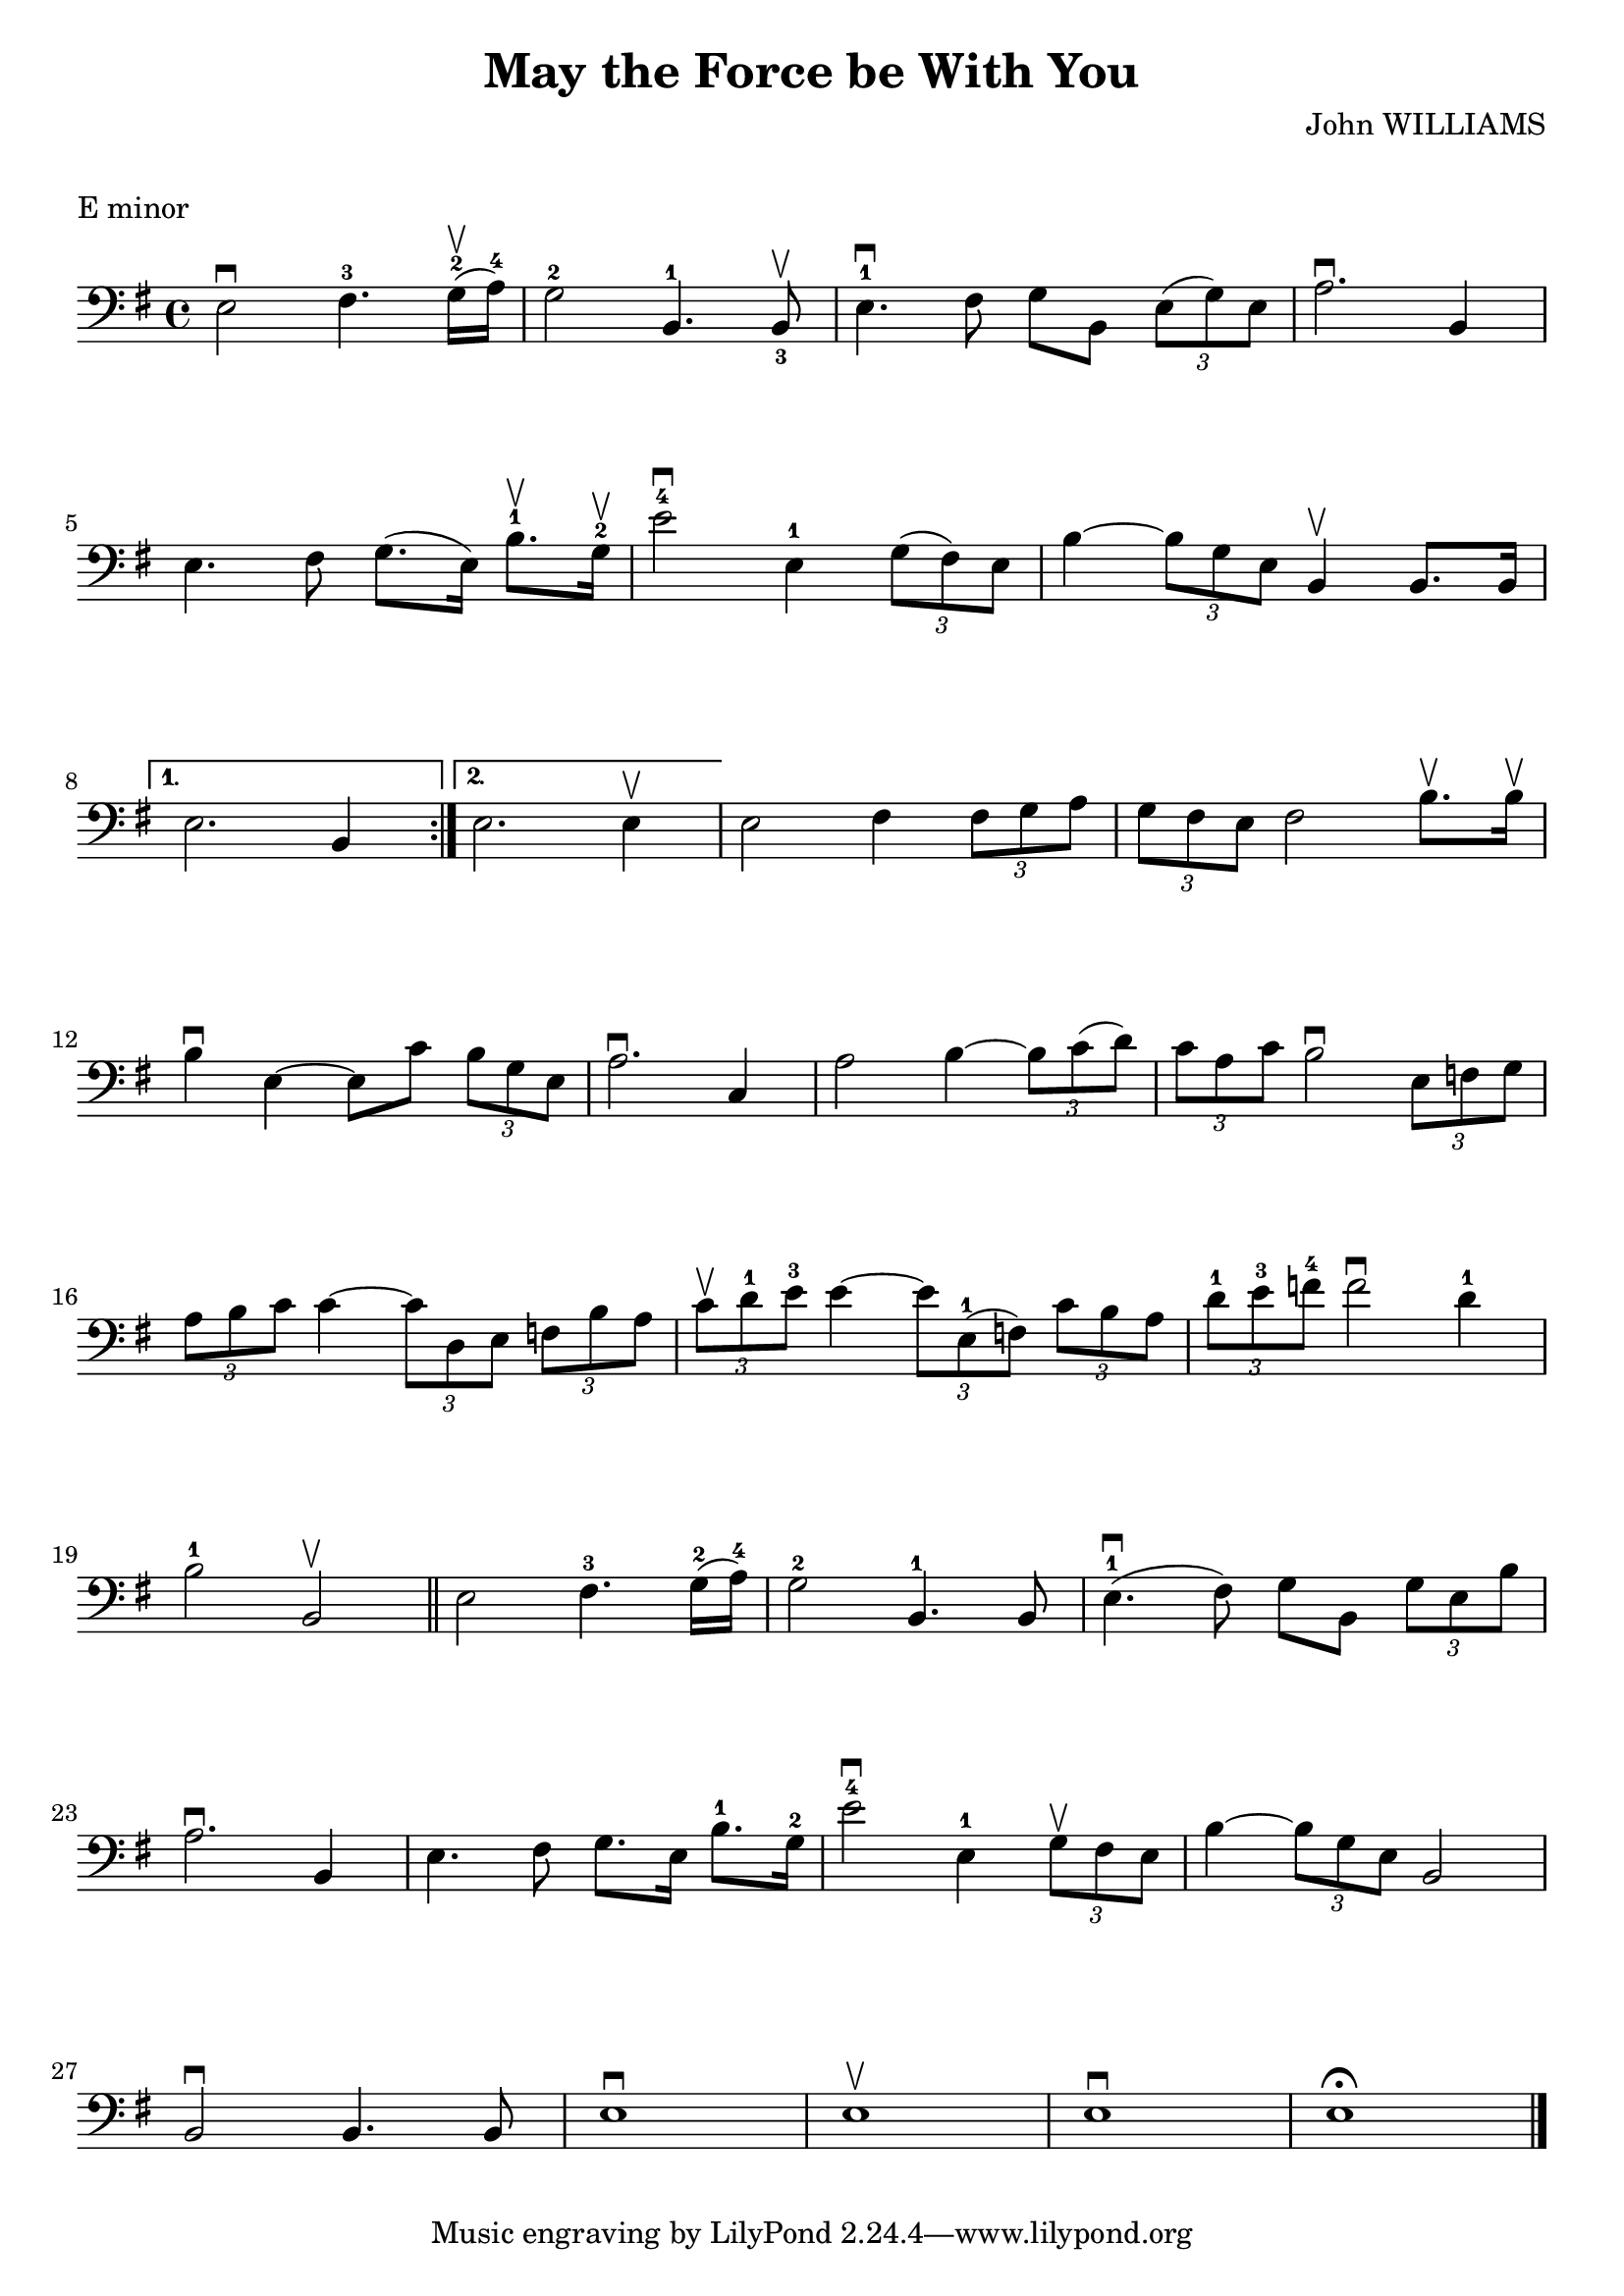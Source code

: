 \version "2.23.6"

\layout {
    indent = 0\cm
}

%% Cello specific markups
% db = \markup { \musicglyph "scripts.downbow" }
% ub = \markup { \musicglyph "scripts.upbow" }
db = \downbow
ub = \upbow

\header{
    title = "May the Force be With You"
    composer = "John WILLIAMS"
}

%% Adds space between the header and the first line
\markup \vspace #1

\paper {
  %% Sets spacing between lines
  system-system-spacing =
    #'((basic-distance . 19)
       (minimum-distance . 8)
       (padding . 1)
       (stretchability . 60))
}

\score {
    \relative {
    \key e \minor
    \clef "bass"
    \repeat volta 2
    {
        e2^\db fis4.^3 g16^2^\ub (a^4) | g2^2 b,4.^1 b8^\ub_3 | e4.^1^\db fis8 g8 b, \tuplet 3/2 {e8 (g) e} | a2.^\db b,4 | \break
        %% measure: 5
        e4. fis8 g8. (e16) b'8.^1^\ub g16^2^\ub | e'2^4^\db e,4^1 \tuplet 3/2 {g8 (fis) e} | b'4 ~ \tuplet 3/2 {b8 g e} b4^\ub b8. b16 \break
    }
    %% measure: 8
    \alternative {
        {e2. b4 }
        {e2. e4^\ub}
    }
    e2 fis4 \tuplet 3/2 {fis8 g a} | \tuplet 3/2 {g8 fis e} fis2 b8.^\ub b16^\ub| \break
    %% measure: 12
    b4^\db e,4 ~ 8 c'8 \tuplet 3/2 {b8 g e} | a2.^\db c,4 | a'2 b4 ~ \tuplet 3/2 {b8 c (d)} |
    \tuplet 3/2 {c8 a c} b2^\db \tuplet 3/2 {e,8 f g} | \break
    %% measure: 16
    \tuplet 3/2 {a8 b c} c4 ~ \tuplet 3/2 {c8 d, e} \tuplet 3/2 {f8 b a} |
    \tuplet 3/2 {c8^\ub d^1 e^3} e4 ~ \tuplet 3/2 {e8 e,^1 (f)} \tuplet 3/2 {c'8 b a} |
    \tuplet 3/2 {d^1 e^3 f^4} f2^\db d4^1 | \break
    %% measure: 19
    b2^1 b,2^\ub \bar "||" e2 fis4.^3 g16^2 (a16^4) | g2^2 b,4.^1 b8 | e4.^1\db (fis8) g8 b, \tuplet 3/2 {g'8 e b'} | \break
    %% measure: 23
    a2.^\db b,4 | e4. fis8 g8. e16 b'8.^1 g16^2 | e'2^4\db e,4^1 \tuplet 3/2 {g8^\ub fis e} |
    b'4 ~ \tuplet 3/2 {b8 g e} b2 | \break
    %% measure: 27
    b2^\db b4. b8 | e1^\db | e^\ub | e^\db | e^\fermata \bar "|."
    }
    \header {
        piece = "E minor"
    }
}

